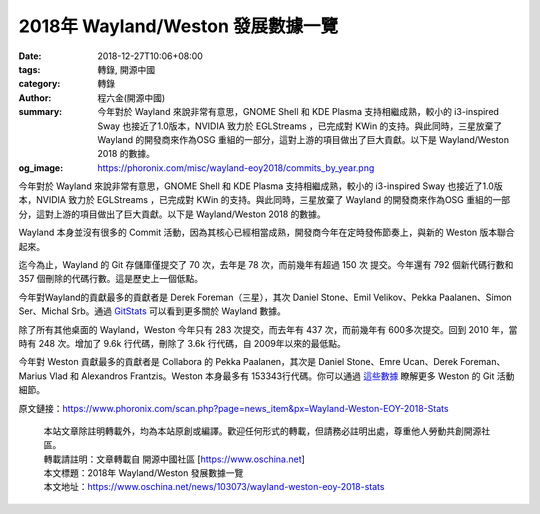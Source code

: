 2018年 Wayland/Weston 發展數據一覽
##################################

:date: 2018-12-27T10:06+08:00
:tags: 轉錄, 開源中國
:category: 轉錄
:author: 程六金(開源中國)
:summary: 今年對於 Wayland 來說非常有意思，GNOME Shell 和 KDE Plasma 支持相繼成熟，較小的 i3-inspired Sway 也接近了1.0版本，NVIDIA 致力於 EGLStreams ，已完成對 KWin 的支持。與此同時，三星放棄了 Wayland 的開發商來作為OSG 重組的一部分，這對上游的項目做出了巨大貢獻。以下是 Wayland/Weston 2018 的數據。
:og_image: https://phoronix.com/misc/wayland-eoy2018/commits_by_year.png


今年對於 Wayland 來說非常有意思，GNOME Shell 和 KDE Plasma 支持相繼成熟，較小的 i3-inspired Sway 也接近了1.0版本，NVIDIA 致力於 EGLStreams ，已完成對 KWin 的支持。與此同時，三星放棄了 Wayland 的開發商來作為OSG 重組的一部分，這對上游的項目做出了巨大貢獻。以下是 Wayland/Weston 2018 的數據。

Wayland 本身並沒有很多的 Commit 活動，因為其核心已經相當成熟，開發商今年在定時發佈節奏上，與新的 Weston 版本聯合起來。

.. image:: https://phoronix.com/misc/wayland-eoy2018/commits_by_year.png
   :alt: 2018年 Wayland/Weston 發展數據一覽
   :align: center

迄今為止，Wayland 的 Git 存儲庫僅提交了 70 次，去年是 78 次，而前幾年有超過 150 次 提交。今年還有 792 個新代碼行數和 357 個刪除的代碼行數。這是歷史上一個低點。

今年對Wayland的貢獻最多的貢獻者是 Derek Foreman（三星），其次 Daniel Stone、Emil Velikov、Pekka Paalanen、Simon Ser、Michal Srb。通過 GitStats_ 可以看到更多關於 Wayland 數據。

除了所有其他桌面的 Wayland，Weston 今年只有 283 次提交，而去年有 437 次，而前幾年有 600多次提交。回到 2010 年，當時有 248 次。增加了 9.6k 行代碼，刪除了 3.6k 行代碼，自 2009年以來的最低點。

今年對 Weston 貢獻最多的貢獻者是 Collabora 的 Pekka Paalanen，其次是 Daniel Stone、Emre Ucan、Derek Foreman、Marius Vlad 和 Alexandros Frantzis。Weston 本身最多有 153343行代碼。你可以通過 `這些數據`_ 瞭解更多 Weston 的 Git 活動細節。

原文鏈接：https://www.phoronix.com/scan.php?page=news_item&px=Wayland-Weston-EOY-2018-Stats

..
  .. image:: 
   :alt: 
   :align: center

.. highlights::

  | 本站文章除註明轉載外，均為本站原創或編譯。歡迎任何形式的轉載，但請務必註明出處，尊重他人勞動共創開源社區。
  | 轉載請註明：文章轉載自 開源中國社區 [https://www.oschina.net]
  | 本文標題：2018年 Wayland/Weston 發展數據一覽
  | 本文地址：https://www.oschina.net/news/103073/wayland-weston-eoy-2018-stats

.. _GitStats: https://phoronix.com/misc/wayland-eoy2018/index.html
.. _這些數據: https://phoronix.com/misc/weston-eoy2018/index.html
